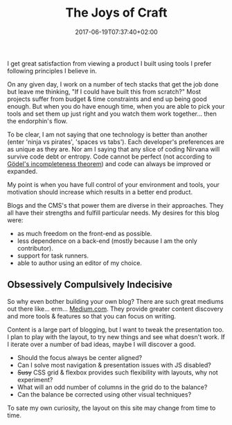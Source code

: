 #+DATE: 2017-06-19T07:37:40+02:00
#+TITLE: The Joys of Craft
#+DRAFT: false
#+TYPE: post

I get great satisfaction from viewing a product I built using tools I prefer following principles I believe in. 

On any given day, I work on a number of tech stacks that get the job done but leave me thinking, "If I could have built this from scratch?" Most projects suffer from budget & time constraints and end up being good enough. But when you do have enough time, when you are able to pick your tools and set them up just right and you watch them work together... then the endorphin's flow. 

To be clear, I am not saying that one technology is better than another (enter 'ninja vs pirates', 'spaces vs tabs'). Each developer's preferences are as unique as they are. Nor am I saying that any slice of coding Nirvana will survive code debt or entropy. Code cannot be perfect (not according to [[https://plato.stanford.edu/entries/goedel-incompleteness/][Gödel's incompleteness theorem]]) and code can always be improved or expanded. 

My point is when you have full control of your environment and tools, your motivation should increase which results in a better end product.

Blogs and the CMS's that power them are diverse in their approaches. They all have their strengths and fulfill particular needs. My desires for this blog were:

- as much freedom on the front-end as possible.
- less dependence on a back-end (mostly because I am the only contributor).
- support for task runners.
- able to author using an editor of my choice.


** Obsessively Compulsively Indecisive
   So why even bother building your own blog? There are such great mediums out there like... erm... [[https://medium.com/][Medium.com]]. They provide greater content discovery and more tools & features so that you can focus on writing. 

   Content is a large part of blogging, but I want to tweak the presentation too. I plan to play with the layout, to try new things and see what doesn't work. If I iterate over a number of bad ideas, maybe I will discover a good. 

   - Should the focus always be center aligned?
   - Can I solve most navigation & presentation issues with JS disabled?
   - +Susy+ CSS grid & flexbox provides such flexibility with layouts, why not experiment? 
   - What will an odd number of columns in the grid do to the balance?
   - Can the balance be corrected using other visual techniques?

To sate my own curiosity, the layout on this site may change from time to time.
